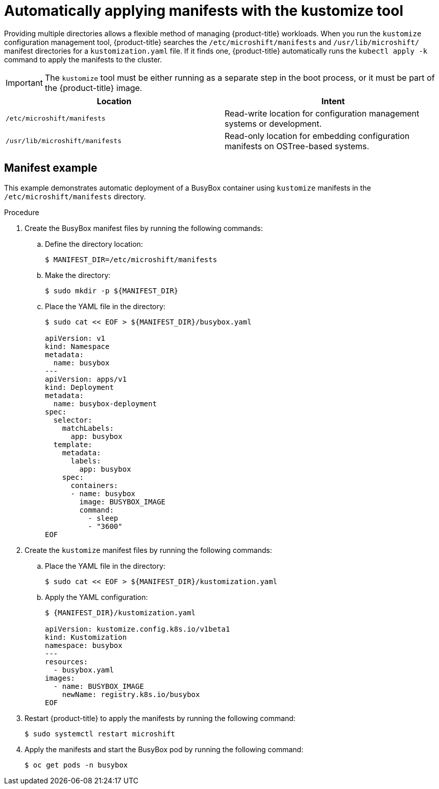 // Module included in the following assemblies:
//
// * microshift/using-config-tools.adoc

:_content-type: CONCEPT
[id="microshift-auto-apply-manifests_{context}"]
= Automatically applying manifests with the kustomize tool

Providing multiple directories allows a flexible method of managing {product-title} workloads. When you run the `kustomize` configuration management tool, {product-title} searches the `/etc/microshift/manifests` and `/usr/lib/microshift/` manifest directories for a `kustomization.yaml` file. If it finds one, {product-title} automatically runs the `kubectl apply -k` command to apply the manifests to the cluster.

[IMPORTANT]
====
The `kustomize` tool must be either running as a separate step in the boot process, or it must be part of the {product-title} image.
====

[cols="2",options="header"]
|===
|Location
|Intent

|`/etc/microshift/manifests`
|Read-write location for configuration management systems or development.

|`/usr/lib/microshift/manifests`
|Read-only location for embedding configuration manifests on OSTree-based systems.
|===

[id="microshift-manifests-example_{context}"]
== Manifest example
This example demonstrates automatic deployment of a BusyBox container using `kustomize` manifests in the `/etc/microshift/manifests` directory.

.Procedure
. Create the BusyBox manifest files by running the following commands:
+
.. Define the directory location:
+
[source,terminal]
----
$ MANIFEST_DIR=/etc/microshift/manifests
----
+
.. Make the directory:
+
[source,terminal]
----
$ sudo mkdir -p ${MANIFEST_DIR}
----
+
.. Place the YAML file in the directory:
+
[source,terminal]
----
$ sudo cat << EOF > ${MANIFEST_DIR}/busybox.yaml

apiVersion: v1
kind: Namespace
metadata:
  name: busybox
---
apiVersion: apps/v1
kind: Deployment
metadata:
  name: busybox-deployment
spec:
  selector:
    matchLabels:
      app: busybox
  template:
    metadata:
      labels:
        app: busybox
    spec:
      containers:
      - name: busybox
        image: BUSYBOX_IMAGE
        command:
          - sleep
          - "3600"
EOF
----
.Procedure
. Create the `kustomize` manifest files by running the following commands:
+
.. Place the YAML file in the directory:
+
[source,terminal]
----
$ sudo cat << EOF > ${MANIFEST_DIR}/kustomization.yaml
----
.. Apply the YAML configuration:
+
[source,terminal]
----
$ {MANIFEST_DIR}/kustomization.yaml

apiVersion: kustomize.config.k8s.io/v1beta1
kind: Kustomization
namespace: busybox
---
resources:
  - busybox.yaml
images:
  - name: BUSYBOX_IMAGE
    newName: registry.k8s.io/busybox
EOF
----

. Restart {product-title} to apply the manifests by running the following command:
+
[source,terminal]
----
$ sudo systemctl restart microshift
----
+
. Apply the manifests and start the BusyBox pod by running the following command:
+
[source,terminal]
----
$ oc get pods -n busybox
----
